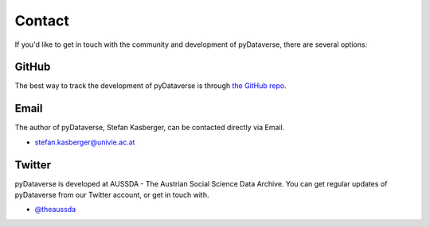 Contact
=================

If you'd like to get in touch with the community and development of pyDataverse,
there are several options:


GitHub
------

The best way to track the development of pyDataverse is through
`the GitHub repo <https://github.com/aussda/pyDataverse>`_.


Email
-------

The author of pyDataverse, Stefan Kasberger, can be contacted directly via Email.

- stefan.kasberger@univie.ac.at


Twitter
-------

pyDataverse is developed at AUSSDA - The Austrian Social Science Data Archive.
You can get regular updates of pyDataverse from our Twitter account, or get in
touch with.

- `@theaussda <https://twitter.com/theaussda>`_
